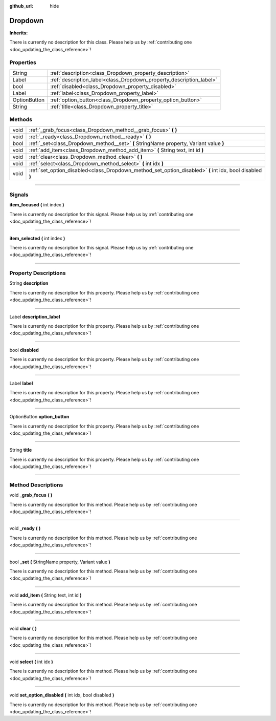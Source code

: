 :github_url: hide

.. DO NOT EDIT THIS FILE!!!
.. Generated automatically from Godot engine sources.
.. Generator: https://github.com/godotengine/godot/tree/master/doc/tools/make_rst.py.
.. XML source: https://github.com/godotengine/godot/tree/master/api/classes/Dropdown.xml.

.. _class_Dropdown:

Dropdown
========

**Inherits:** 

.. container:: contribute

	There is currently no description for this class. Please help us by :ref:`contributing one <doc_updating_the_class_reference>`!

.. rst-class:: classref-reftable-group

Properties
----------

.. table::
   :widths: auto

   +--------------+---------------------------------------------------------------------+
   | String       | :ref:`description<class_Dropdown_property_description>`             |
   +--------------+---------------------------------------------------------------------+
   | Label        | :ref:`description_label<class_Dropdown_property_description_label>` |
   +--------------+---------------------------------------------------------------------+
   | bool         | :ref:`disabled<class_Dropdown_property_disabled>`                   |
   +--------------+---------------------------------------------------------------------+
   | Label        | :ref:`label<class_Dropdown_property_label>`                         |
   +--------------+---------------------------------------------------------------------+
   | OptionButton | :ref:`option_button<class_Dropdown_property_option_button>`         |
   +--------------+---------------------------------------------------------------------+
   | String       | :ref:`title<class_Dropdown_property_title>`                         |
   +--------------+---------------------------------------------------------------------+

.. rst-class:: classref-reftable-group

Methods
-------

.. table::
   :widths: auto

   +------+----------------------------------------------------------------------------------------------------------+
   | void | :ref:`_grab_focus<class_Dropdown_method__grab_focus>` **(** **)**                                        |
   +------+----------------------------------------------------------------------------------------------------------+
   | void | :ref:`_ready<class_Dropdown_method__ready>` **(** **)**                                                  |
   +------+----------------------------------------------------------------------------------------------------------+
   | bool | :ref:`_set<class_Dropdown_method__set>` **(** StringName property, Variant value **)**                   |
   +------+----------------------------------------------------------------------------------------------------------+
   | void | :ref:`add_item<class_Dropdown_method_add_item>` **(** String text, int id **)**                          |
   +------+----------------------------------------------------------------------------------------------------------+
   | void | :ref:`clear<class_Dropdown_method_clear>` **(** **)**                                                    |
   +------+----------------------------------------------------------------------------------------------------------+
   | void | :ref:`select<class_Dropdown_method_select>` **(** int idx **)**                                          |
   +------+----------------------------------------------------------------------------------------------------------+
   | void | :ref:`set_option_disabled<class_Dropdown_method_set_option_disabled>` **(** int idx, bool disabled **)** |
   +------+----------------------------------------------------------------------------------------------------------+

.. rst-class:: classref-section-separator

----

.. rst-class:: classref-descriptions-group

Signals
-------

.. _class_Dropdown_signal_item_focused:

.. rst-class:: classref-signal

**item_focused** **(** int index **)**

.. container:: contribute

	There is currently no description for this signal. Please help us by :ref:`contributing one <doc_updating_the_class_reference>`!

.. rst-class:: classref-item-separator

----

.. _class_Dropdown_signal_item_selected:

.. rst-class:: classref-signal

**item_selected** **(** int index **)**

.. container:: contribute

	There is currently no description for this signal. Please help us by :ref:`contributing one <doc_updating_the_class_reference>`!

.. rst-class:: classref-section-separator

----

.. rst-class:: classref-descriptions-group

Property Descriptions
---------------------

.. _class_Dropdown_property_description:

.. rst-class:: classref-property

String **description**

.. container:: contribute

	There is currently no description for this property. Please help us by :ref:`contributing one <doc_updating_the_class_reference>`!

.. rst-class:: classref-item-separator

----

.. _class_Dropdown_property_description_label:

.. rst-class:: classref-property

Label **description_label**

.. container:: contribute

	There is currently no description for this property. Please help us by :ref:`contributing one <doc_updating_the_class_reference>`!

.. rst-class:: classref-item-separator

----

.. _class_Dropdown_property_disabled:

.. rst-class:: classref-property

bool **disabled**

.. container:: contribute

	There is currently no description for this property. Please help us by :ref:`contributing one <doc_updating_the_class_reference>`!

.. rst-class:: classref-item-separator

----

.. _class_Dropdown_property_label:

.. rst-class:: classref-property

Label **label**

.. container:: contribute

	There is currently no description for this property. Please help us by :ref:`contributing one <doc_updating_the_class_reference>`!

.. rst-class:: classref-item-separator

----

.. _class_Dropdown_property_option_button:

.. rst-class:: classref-property

OptionButton **option_button**

.. container:: contribute

	There is currently no description for this property. Please help us by :ref:`contributing one <doc_updating_the_class_reference>`!

.. rst-class:: classref-item-separator

----

.. _class_Dropdown_property_title:

.. rst-class:: classref-property

String **title**

.. container:: contribute

	There is currently no description for this property. Please help us by :ref:`contributing one <doc_updating_the_class_reference>`!

.. rst-class:: classref-section-separator

----

.. rst-class:: classref-descriptions-group

Method Descriptions
-------------------

.. _class_Dropdown_method__grab_focus:

.. rst-class:: classref-method

void **_grab_focus** **(** **)**

.. container:: contribute

	There is currently no description for this method. Please help us by :ref:`contributing one <doc_updating_the_class_reference>`!

.. rst-class:: classref-item-separator

----

.. _class_Dropdown_method__ready:

.. rst-class:: classref-method

void **_ready** **(** **)**

.. container:: contribute

	There is currently no description for this method. Please help us by :ref:`contributing one <doc_updating_the_class_reference>`!

.. rst-class:: classref-item-separator

----

.. _class_Dropdown_method__set:

.. rst-class:: classref-method

bool **_set** **(** StringName property, Variant value **)**

.. container:: contribute

	There is currently no description for this method. Please help us by :ref:`contributing one <doc_updating_the_class_reference>`!

.. rst-class:: classref-item-separator

----

.. _class_Dropdown_method_add_item:

.. rst-class:: classref-method

void **add_item** **(** String text, int id **)**

.. container:: contribute

	There is currently no description for this method. Please help us by :ref:`contributing one <doc_updating_the_class_reference>`!

.. rst-class:: classref-item-separator

----

.. _class_Dropdown_method_clear:

.. rst-class:: classref-method

void **clear** **(** **)**

.. container:: contribute

	There is currently no description for this method. Please help us by :ref:`contributing one <doc_updating_the_class_reference>`!

.. rst-class:: classref-item-separator

----

.. _class_Dropdown_method_select:

.. rst-class:: classref-method

void **select** **(** int idx **)**

.. container:: contribute

	There is currently no description for this method. Please help us by :ref:`contributing one <doc_updating_the_class_reference>`!

.. rst-class:: classref-item-separator

----

.. _class_Dropdown_method_set_option_disabled:

.. rst-class:: classref-method

void **set_option_disabled** **(** int idx, bool disabled **)**

.. container:: contribute

	There is currently no description for this method. Please help us by :ref:`contributing one <doc_updating_the_class_reference>`!

.. |virtual| replace:: :abbr:`virtual (This method should typically be overridden by the user to have any effect.)`
.. |const| replace:: :abbr:`const (This method has no side effects. It doesn't modify any of the instance's member variables.)`
.. |vararg| replace:: :abbr:`vararg (This method accepts any number of arguments after the ones described here.)`
.. |constructor| replace:: :abbr:`constructor (This method is used to construct a type.)`
.. |static| replace:: :abbr:`static (This method doesn't need an instance to be called, so it can be called directly using the class name.)`
.. |operator| replace:: :abbr:`operator (This method describes a valid operator to use with this type as left-hand operand.)`
.. |bitfield| replace:: :abbr:`BitField (This value is an integer composed as a bitmask of the following flags.)`
